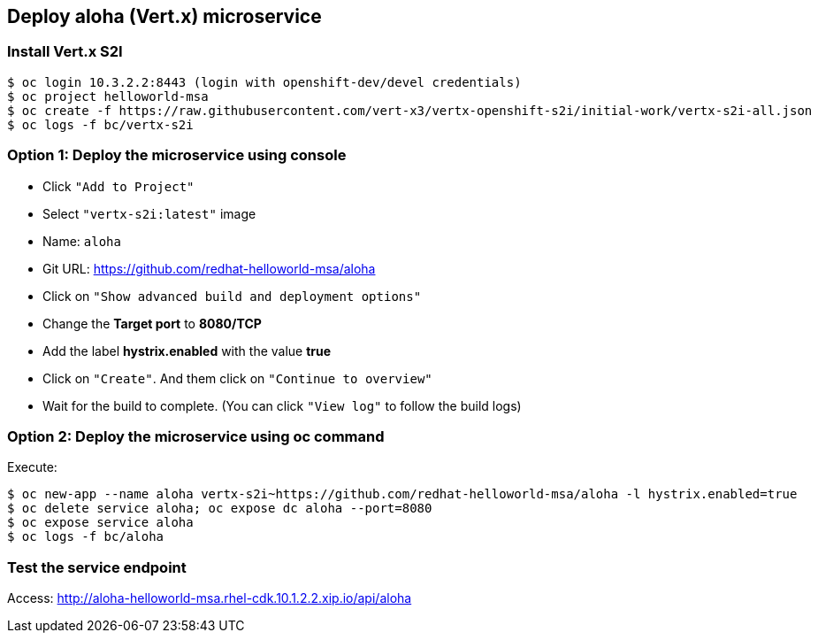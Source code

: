 // JBoss, Home of Professional Open Source
// Copyright 2016, Red Hat, Inc. and/or its affiliates, and individual
// contributors by the @authors tag. See the copyright.txt in the
// distribution for a full listing of individual contributors.
//
// Licensed under the Apache License, Version 2.0 (the "License");
// you may not use this file except in compliance with the License.
// You may obtain a copy of the License at
// http://www.apache.org/licenses/LICENSE-2.0
// Unless required by applicable law or agreed to in writing, software
// distributed under the License is distributed on an "AS IS" BASIS,
// WITHOUT WARRANTIES OR CONDITIONS OF ANY KIND, either express or implied.
// See the License for the specific language governing permissions and
// limitations under the License.

## Deploy aloha (Vert.x) microservice

### Install Vert.x S2I

----
$ oc login 10.3.2.2:8443 (login with openshift-dev/devel credentials)
$ oc project helloworld-msa
$ oc create -f https://raw.githubusercontent.com/vert-x3/vertx-openshift-s2i/initial-work/vertx-s2i-all.json
$ oc logs -f bc/vertx-s2i
----

### Option 1: Deploy the microservice using console

- Click `"Add to Project"`
- Select `"vertx-s2i:latest"` image 
- Name: `aloha`
- Git URL: https://github.com/redhat-helloworld-msa/aloha
- Click on `"Show advanced build and deployment options"`
- Change the **Target port** to **8080/TCP**
- Add the label **hystrix.enabled** with the value **true**
- Click on `"Create"`. And them click on `"Continue to overview"`
- Wait for the build to complete. (You can click `"View log"` to follow the build logs)

### Option 2: Deploy the microservice using oc command

Execute:

----
$ oc new-app --name aloha vertx-s2i~https://github.com/redhat-helloworld-msa/aloha -l hystrix.enabled=true
$ oc delete service aloha; oc expose dc aloha --port=8080
$ oc expose service aloha
$ oc logs -f bc/aloha
----

### Test the service endpoint

Access: http://aloha-helloworld-msa.rhel-cdk.10.1.2.2.xip.io/api/aloha


